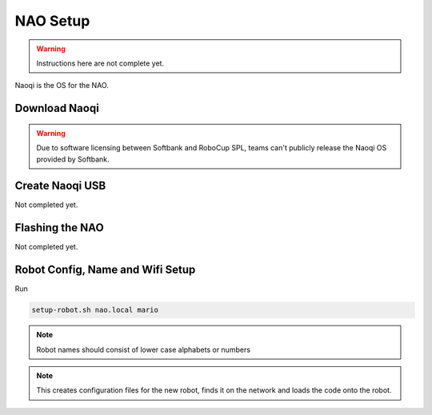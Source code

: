 #########
NAO Setup
#########

.. warning::
    Instructions here are not complete yet.


Naoqi is the OS for the NAO.

**************
Download Naoqi
**************

.. warning::
    Due to software licensing between Softbank and RoboCup SPL, teams can't publicly release the Naoqi OS provided by Softbank.


****************
Create Naoqi USB
****************

Not completed yet.

****************
Flashing the NAO
****************

Not completed yet.

*********************************
Robot Config, Name and Wifi Setup
*********************************

Run

.. code-block:: bash

    setup-robot.sh nao.local mario

.. note::
    Robot names should consist of lower case alphabets or numbers

.. note::
    This creates configuration files for the new robot, finds it on the network and loads the code onto the robot.
